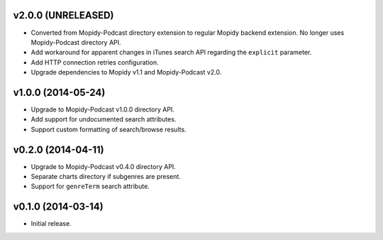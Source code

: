 v2.0.0 (UNRELEASED)
-------------------

- Converted from Mopidy-Podcast directory extension to regular Mopidy
  backend extension.  No longer uses Mopidy-Podcast directory API.

- Add workaround for apparent changes in iTunes search API regarding
  the ``explicit`` parameter.

- Add HTTP connection retries configuration.

- Upgrade dependencies to Mopidy v1.1 and Mopidy-Podcast v2.0.


v1.0.0 (2014-05-24)
-------------------

- Upgrade to Mopidy-Podcast v1.0.0 directory API.

- Add support for undocumented search attributes.

- Support custom formatting of search/browse results.


v0.2.0 (2014-04-11)
-------------------

- Upgrade to Mopidy-Podcast v0.4.0 directory API.

- Separate charts directory if subgenres are present.

- Support for ``genreTerm`` search attribute.


v0.1.0 (2014-03-14)
-------------------

- Initial release.

